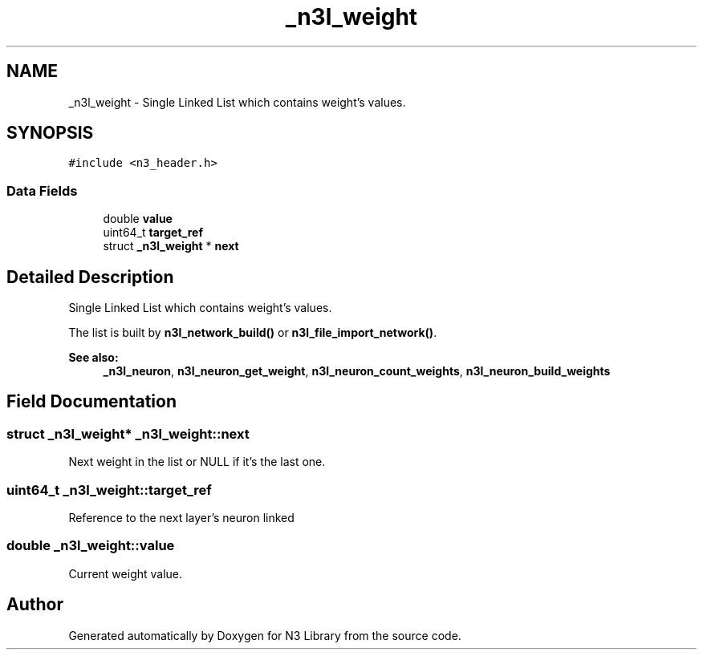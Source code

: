.TH "_n3l_weight" 3 "Thu Aug 30 2018" "N3 Library" \" -*- nroff -*-
.ad l
.nh
.SH NAME
_n3l_weight \- Single Linked List which contains weight's values\&.  

.SH SYNOPSIS
.br
.PP
.PP
\fC#include <n3_header\&.h>\fP
.SS "Data Fields"

.in +1c
.ti -1c
.RI "double \fBvalue\fP"
.br
.ti -1c
.RI "uint64_t \fBtarget_ref\fP"
.br
.ti -1c
.RI "struct \fB_n3l_weight\fP * \fBnext\fP"
.br
.in -1c
.SH "Detailed Description"
.PP 
Single Linked List which contains weight's values\&. 

The list is built by \fBn3l_network_build()\fP or \fBn3l_file_import_network()\fP\&.
.PP
\fBSee also:\fP
.RS 4
\fB_n3l_neuron\fP, \fBn3l_neuron_get_weight\fP, \fBn3l_neuron_count_weights\fP, \fBn3l_neuron_build_weights\fP 
.RE
.PP

.SH "Field Documentation"
.PP 
.SS "struct \fB_n3l_weight\fP* _n3l_weight::next"
Next weight in the list or NULL if it's the last one\&. 
.SS "uint64_t _n3l_weight::target_ref"
Reference to the next layer's neuron linked 
.SS "double _n3l_weight::value"
Current weight value\&. 

.SH "Author"
.PP 
Generated automatically by Doxygen for N3 Library from the source code\&.

